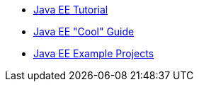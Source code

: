 - https://javaee.github.io/tutorial/[Java EE Tutorial]
- https://javaee-cool.github.io/docs/home/[Java EE "Cool" Guide]
- https://github.com/javaee-samples[Java EE Example Projects]
